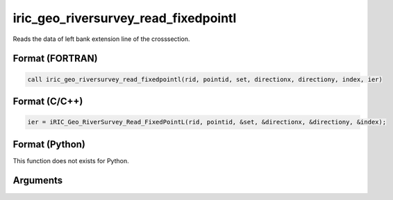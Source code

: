 iric_geo_riversurvey_read_fixedpointl
=======================================

Reads the data of left bank extension line of the crosssection.

Format (FORTRAN)
------------------
.. code-block:: fortran

   call iric_geo_riversurvey_read_fixedpointl(rid, pointid, set, directionx, directiony, index, ier)

Format (C/C++)
----------------
.. code-block:: c

   ier = iRIC_Geo_RiverSurvey_Read_FixedPointL(rid, pointid, &set, &directionx, &directiony, &index);

Format (Python)
----------------

This function does not exists for Python.

Arguments
---------

.. csv-table:: Arguments of iric_geo_riversurvey_read_fixedpointl
   :file: iric_geo_riversurvey_read_fixedpointl_args.csv
   :header-rows: 1
